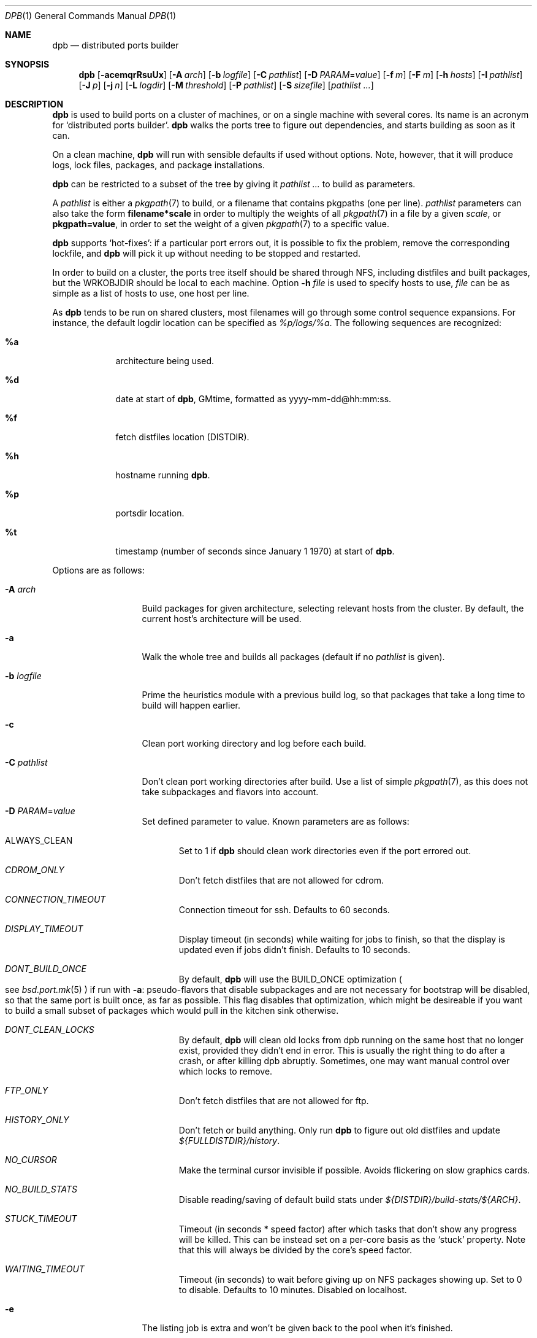 .\"	$OpenBSD: dpb.1,v 1.47 2012/10/26 14:43:17 rpe Exp $
.\"
.\" Copyright (c) 2010 Marc Espie <espie@openbsd.org>
.\"
.\" Permission to use, copy, modify, and distribute this software for any
.\" purpose with or without fee is hereby granted, provided that the above
.\" copyright notice and this permission notice appear in all copies.
.\"
.\" THE SOFTWARE IS PROVIDED "AS IS" AND THE AUTHOR DISCLAIMS ALL WARRANTIES
.\" WITH REGARD TO THIS SOFTWARE INCLUDING ALL IMPLIED WARRANTIES OF
.\" MERCHANTABILITY AND FITNESS. IN NO EVENT SHALL THE AUTHOR BE LIABLE FOR
.\" ANY SPECIAL, DIRECT, INDIRECT, OR CONSEQUENTIAL DAMAGES OR ANY DAMAGES
.\" WHATSOEVER RESULTING FROM LOSS OF USE, DATA OR PROFITS, WHETHER IN AN
.\" ACTION OF CONTRACT, NEGLIGENCE OR OTHER TORTIOUS ACTION, ARISING OUT OF
.\" OR IN CONNECTION WITH THE USE OR PERFORMANCE OF THIS SOFTWARE.
.\"
.Dd $Mdocdate: October 26 2012 $
.Dt DPB 1
.Os
.Sh NAME
.Nm dpb
.Nd distributed ports builder
.Sh SYNOPSIS
.Nm dpb
.Bk -words
.Op Fl acemqrRsuUx
.Op Fl A Ar arch
.Op Fl b Ar logfile
.Op Fl C Ar pathlist
.Op Fl D Ar PARAM Ns = Ns Ar value
.Op Fl f Ar m
.Op Fl F Ar m
.Op Fl h Ar hosts
.Op Fl I Ar pathlist
.Op Fl J Ar p
.Op Fl j Ar n
.Op Fl L Ar logdir
.Op Fl M Ar threshold
.Op Fl P Ar pathlist
.Op Fl S Ar sizefile
.Op Ar pathlist ...
.Ek
.Sh DESCRIPTION
.Nm
is used to build ports on a cluster of machines, or on a single machine
with several cores.
Its name is an acronym for
.Sq distributed ports builder .
.Nm
walks the ports tree to figure out dependencies, and starts building
as soon as it can.
.Pp
On a clean machine,
.Nm
will run with sensible defaults if used without options.
Note, however, that it will produce logs, lock files, packages, and package
installations.
.Pp
.Nm
can be restricted to a subset of the tree by giving it
.Ar pathlist ...
to build as parameters.
.Pp
A
.Ar pathlist
is either a
.Xr pkgpath 7
to build, or a filename that contains pkgpaths (one per line).
.Ar pathlist
parameters can also take the form
.Li filename*scale
in order to multiply the weights of all
.Xr pkgpath 7
in a file by a given
.Ar scale ,
or
.Li pkgpath=value ,
in order to set the weight of a given
.Xr pkgpath 7
to a specific value.
.Pp
.Nm
supports
.Sq hot-fixes :
if a particular port errors out, it is possible to fix the problem, remove
the corresponding lockfile, and
.Nm
will pick it up without needing to be stopped and restarted.
.Pp
In order to build on a cluster, the ports tree itself should be shared
through NFS, including distfiles and built packages, but the WRKOBJDIR
should be local to each machine.
Option
.Fl h Ar file
is used to specify hosts to use,
.Ar file
can be as simple as a list of hosts to use, one host per line.
.Pp
As
.Nm
tends to be run on shared clusters, most filenames will go through some
control sequence expansions.
For instance, the default logdir location can be specified as
.Pa %p/logs/%a .
The following sequences are recognized:
.Bl -tag -offset aaaa -width %aa
.It Cm %a
architecture being used.
.It Cm %d
date at start of
.Nm ,
GMtime, formatted as yyyy-mm-dd@hh:mm:ss.
.It Cm %f
fetch distfiles location (DISTDIR).
.It Cm %h
hostname running
.Nm .
.It Cm %p
portsdir location.
.It Cm %t
timestamp (number of seconds since January 1 1970) at start of
.Nm .
.El
.Pp
Options are as follows:
.Bl -tag -width pkgpathlong
.It Fl A Ar arch
Build packages for given architecture, selecting relevant hosts from the
cluster.
By default, the current host's architecture will be used.
.It Fl a
Walk the whole tree and builds all packages (default if no
.Ar pathlist
is given).
.It Fl b Ar logfile
Prime the heuristics module with a previous build log, so that packages that
take a long time to build will happen earlier.
.It Fl c
Clean port working directory and log before each build.
.It Fl C Ar pathlist
Don't clean port working directories after build.
Use a list of simple
.Xr pkgpath 7 ,
as this does not take subpackages and flavors into account.
.It Fl D Ar PARAM Ns = Ns Ar value
Set defined parameter to value.
Known parameters are as follows:
.Bl -tag -width DISP
.It ALWAYS_CLEAN
Set to 1 if
.Nm
should clean work directories even if the port errored out.
.It Ar CDROM_ONLY
Don't fetch distfiles that are not allowed for cdrom.
.It Ar CONNECTION_TIMEOUT
Connection timeout for ssh.
Defaults to 60 seconds.
.It Ar DISPLAY_TIMEOUT
Display timeout (in seconds) while waiting for jobs to finish, so that the
display is updated even if jobs didn't finish.
Defaults to 10 seconds.
.It Ar DONT_BUILD_ONCE
By default,
.Nm
will use the
.Ev BUILD_ONCE
optimization
.Po
see
.Xr bsd.port.mk 5
.Pc
if run with
.Fl a :
pseudo-flavors that disable subpackages and are not necessary for bootstrap
will be disabled, so that the same port is built once, as far as possible.
This flag disables that optimization, which might be desireable if you want
to build a small subset of packages which would pull in the kitchen sink
otherwise.
.It Ar DONT_CLEAN_LOCKS
By default,
.Nm
will clean old locks from dpb running on the same host that no longer exist,
provided they didn't end in error.
This is usually the right thing to do after a crash, or after killing dpb
abruptly.
Sometimes, one may want manual control over which locks to remove.
.It Ar FTP_ONLY
Don't fetch distfiles that are not allowed for ftp.
.It Ar HISTORY_ONLY
Don't fetch or build anything.
Only run
.Nm
to figure out old distfiles and update
.Pa ${FULLDISTDIR}/history .
.It Ar NO_CURSOR
Make the terminal cursor invisible if possible.
Avoids flickering on slow graphics cards.
.It Ar NO_BUILD_STATS
Disable reading/saving of default build stats under
.Pa ${DISTDIR}/build-stats/${ARCH} .
.It Ar STUCK_TIMEOUT
Timeout (in seconds * speed factor) after which tasks that don't show
any progress will be killed.
This can be instead set on a per-core basis as the
.Sq stuck
property.
Note that this will always be divided by the core's speed factor.
.It Ar WAITING_TIMEOUT
Timeout (in seconds) to wait before giving up on NFS packages showing up.
Set to 0 to disable.
Defaults to 10 minutes.
Disabled on localhost.
.El
.It Fl e
The listing job is extra and won't be given back to the pool when it's
finished.
.It Fl f Ar m
Create
.Ar m
jobs for fetching files.
Those are separate from the build jobs, since they don't consume cpu, and they
run on the localhost.
Defaults to 2.
Can be set to 0 to bypass fetching jobs entirely,
and reduce
.Nm
memory footprint by a lot.
.It Fl F Ar m
Fetch-only mode, for mirroring hosts.
Do not build any package but fetch everything, disregarding
.Ev BROKEN
and
.Ev ONLY_FOR_ARCHS
information.
.It Fl h Ar hosts
File with hosts to use for building.
One host per line, plus properties, such as:
.Bd -literal -offset indent
espie@aeryn jobs=4 arch=i386
.Ed
.Pp
The special hostname
.Ar DEFAULT
can be used to preset defaults.
It should be used at the start of the file.
.Pp
Use
.Ar localhost
to specify the local machine.
.Nm
will special-case it and not use
.Xr ssh 1
to connect.
.Pp
Properties are as follows:
.Bl -tag -width memory=150
.It arch=value
Architecture of the concerned host.
(there should be a startup task to check consistency, but
currently this has to be set manually on heterogeneous networks.)
.It always_clean=n
Set to 0 or 1 on per-host basis.
See
.Ar ALWAYS_CLEAN
parameter.
.It jobs=n
Number of jobs to run on that host, defaults to hw.ncpu.
.It junk=n
Junk unused packages each n steps.
See
.Fl J
option.
.It memory=thr
Builds everything below that wrkdir threshold in /tmp, assuming
it is a memory filesystem.
Avoid for now, as
.Xr mfs 8
has serious race conditions which yield
random errors under stress conditions such as bulk build.
.It parallel=p
Run big ports on several cores.
See
.Fl p
option.
.It sf=n
Speed factor.
An estimate of that machine's speed with that number of jobs
compared to other machines in the same network.
Works better with small values, in the range of 1..50.
The machine (or machines) with the highest speed factor will
get access to all jobs, whereas other machines will be clamped
to stuff which does not take too long.
Requires previous build information to be effective.
.It stuck=s
Stuck timeout (in seconds * sf) after which tasks which show no progress
will get killed.
.It timeout=s
Defines a specific connection timeout for ssh to that host.
.El
.Pp
The
.Ar hosts
file can also define a start-up script, as
.Bd -literal -offset indent
STARTUP=path
.Ed
.Pp
which will be run at start-up on each machine.
There are no fine-grained options to control
.Xr ssh 1
options, as those can be specified through virtual host declarations in
.Xr ssh_config 5 .
.It Fl I Ar pathlist
List of
.Xr pkgpath 7
to install, on the local box.
This will also add them to the list of things to build.
.It Fl J Ar p
Override value for the
.Dq junk
property.
Delete unneeded installed packages during the build.
Each
.Ar prepare
stage is followed by a
.Ar show-prepare-results
stage.
Every
.Ar p
build, it will be followed by a
.Ar junk
stage which uses
.Xr pkg_delete 1
with the
.Fl aX
options to delete automatically installed packages that are currently
not needed.
.Pp
.Nm
keeps track of list of dependencies on a given host, by storing each
dependency list in the lockfile corresponding to the package being built.
.Pp
There is a potential race condition between the
.Ar depends
and
.Ar junk
stage, which
.Nm
solves by preventing more than one job on a given host to be in the
.Ar depends
\&...
.Ar junk
stages at one time, by using a per-host lock.
.Pp
Defaults to
.Ar 250 .
Can be disabled by setting to
.Ar 0 .
.It Fl j Ar n
Number of jobs to run on a single host (defaults to hw.ncpu).
.It Fl L Ar logdir
Choose a log directory.
.Po
Defaults to
.Pa ${PORTSDIR}/logs/${ARCH}
.Pc .
.It Fl M Ar threshold
Build ports besides the memory threshold within
.Pa /tmp .
Avoid for now, as
.Xr mfs 8
has serious race conditions which yield
random errors under stress conditions such as bulk build.
.It Fl m
Force tty-style reporting.
.It Fl P Ar pathlist
Read list of
.Xr pkgpath 7
from file.
.It Fl p Ar parallel
Override value for the
.Dq parallel
property.
.Pp
Run big jobs on several cores on the same host, by using
MAKE_JOBS=k .
.Pp
Once such a job has started,
.Nm
will not start new jobs on the same host until the big job has
stolen enough cores from other finishing jobs.
.Pp
Only big ports which are safe for parallel building (annotated with
DPB_PROPERTIES = parallel in their Makefile) will be affected.
.Pp
It is advisable to set k to an integral fraction of the
number of cores available on a given host.
.Ar parameter
can be an integer, or of the form
.Sq /n ,
in which case,
.Nm
will set k to a fraction of the total number of jobs
on the machine, but never below 2.
.Pp
Defaults to
.Sq /2 .
.It Fl q
Don't quit while errors/locks are around.
.It Fl r
Random build order.
Disregard any kind of smart heuristics.
Useful to try to find missing build dependencies.
.It Fl R
Rebuild existing packages based on discrepancies between the package
signature and what the port says it should be.
Concretely, use to run a partial bulk build after some library change.
.Pp
Note that
.Fl R
won't always work, as rebuilding a package when another version is already
installed is not supported.
It will go into an infinite loop with always-update packages such as sqlports
or pkglocatedb.
.It Fl s
Compute workdir sizes before cleaning up, and stash them in log file
.Pa ${LOGDIR}/size.log .
.It Fl S Ar sizefile
Read a size log file and use it for choosing to put WRKDIR in memory.
.It Fl u
Update existing packages during dependency solving.
Can be used to run a bulk-build on a machine with installed packages,
but might break a bit, since some packages only build on a clean machine
right now.
.It Fl U
Insist on updating existing packages during dependency solving,
even if the new package apparently didn't change.
.It Fl x
No tty report, only report really important things, like hosts going down
and coming back up, build errors, or builds not progressing.
.El
.Pp
.Nm
figures out in which order to build things on the fly, and constantly
displays information relative to what's currently building.
There's a list of what is currently running, one line per job.
Those jobs are ordered in strict chronological order, which means that
long running builds will tend to percolate to the top of the list.
Normal jobs look like this:
.Bd -literal -offset indent
www/mozilla-firefox(build) [9452] 41% unchanged for 92 seconds
.Ed
.Pp
This contains:
.Bl -dash
.It
the pkgpath being built,
.It
the step currently being run,
.It
the pid running that task (note that this is always a pid on the host
running dpb: for distributed builds, it will be an
.Xr ssh 1
to another machine),
.It
the current size of the log file (displayed as a percentage if option
.Fl b
has been used),
.It
and a possible notice that things might be stuck when
the log file doesn't change for long periods.
.El
.Pp
And fetch jobs look like this:
.Bd -literal -offset indent
<dist-3.0.tgz(#1) [4321] 25%
.Ed
.Pp
This contains:
.Bl -dash
.It
the file being fetched
.It
the number of the
.Ev MASTER_SITE
being tried
.It
the pid of the
.Xr ftp 1
process (note that fetch jobs are always local).
.It
a progress percentage.
.El
.Pp
This is followed by a summary display:
.Bl -tag -width BB=
.It I=
number of built packages that can be installed.
.It B=
number of built packages, not yet known to be installable,
because of possibly run depends that still need to be built.
.It Q=
number of packages in the queue, e.g., stuff that can be built now, assuming
we have a free slot.
.It T=
number of packages to build, where dependencies are not yet resolved.
.It F=
number of distfiles to fetch, when
.Fl f
is used.
.It !=
number of ignored packages.
Details in
.Pa engine.log .
.It L=
list of packages that cannot currently be built because of locks.
.It E=
list of packages in error, that cannot currently be built.
.El
.Pp
If those two lists are empty, they won't even show up.
Note that those numbers refer to pkgpaths known to
.Nm .
In general, those numbers will be slightly higher than the actual number
of packages being built, since several paths may lead to the same package.
.Pp
.Nm
uses some heuristics to try to maximise the queue as soon as possible.
There are also provisions for a feedback-directed build, where information from
previous builds can be used to try to build long-running jobs first.
.Pp
Similarly, fetches will use the continue option of
.Xr ftp 1 ,
since distfiles are checksummed after the fetch anyways.
.Sh LOCKS AND ERRORS
When building a package,
.Nm
produces a lockfile in the locks directory, whose name is deduced from
the basic pkgpath with slashes replaced by dots.
This lockfile is filled with such info as the build start time or the host,
or the needed dependencies for this pkgpath.
.Pp
The lockfile will also contain the name of a parent pkgpath, for paths that
were discovered as dependencies.
This is particularly useful for bogus paths, where it would be hard to
know where the path came from otherwise.
.Pp
At the end of a succesful build, these lockfiles are removed.
The lock will stay around in case of errors.
.Po
raw
value from
.Xr wait 2
.Pc ,
and the name of the next task in the build pipeline (with todo=<nothing>
in case of failure during clean-up).
Normal list of tasks is:
.Ar depends prepare fetch patch configure build fake package clean .
.Pp
At the end of each job,
.Nm
rechecks the locks directory for existing lockfiles.
If some locks have vanished,
it will put the corresponding paths back in the queue and attempt
another build.
.Pp
This eases manual repairs: if a package does not build, the user can look
at the log, go to the port directory, fix the problem, and then remove the lock.
.Nm
will pick up the ball and keep building without interruption.
.Pp
One can also run several
.Nm
in parallel.
This is not optimal, since each
.Nm
ignores the others, and only uses the lock info to avoid the other's
current work, but it can be handy: in an emergency, one can start a second
.Nm
to obtain a specific package right now, in parallel with the original
.Nm .
.Pp
Note that
.Nm
is very careful not to run two builds from the same pkgpath at the
same time, even on different machines:
in some cases, MULTI_PACKAGES and FLAVOR combinations may lead to the
same package being built simultaneously, and since the package repository
is shared, this can easily lead to trouble.
.Sh SHUTTING DOWN GRACEFULLY
.Nm
periodically checks for a file named
.Pa stop
in its log directory.
If this file exists, then it won't start new jobs, and shutdown when
the current jobs are finished unless
.Fl q .
.Pp
.Nm
also checks for files named
.Pa <hostname>-stop
in its log directory.
If such a file exists, then it won't start new jobs on
the corresponding machine.
.Sh FILES
Apart from producing packages,
.Nm
may create temporary files as
.Pa ${FULLDISTDIR}/${DISTFILE}.part .
.Pp
In fetch mode
.Po
.Fl f
and
.Fl F
.Pc ,
.Nm
populates
.Pa ${FULLDISTDIR}/by_cipher/sha256
with links.
It also uses
.Pa ${FULLDISTDIR}/distinfo
and
.Pa ${FULLDISTDIR}/history
as a
.Sq permanent log :
.Bl -tag -width distinfo
.It distinfo
cache of distfiles checksum.
Contains all
.Xr sha256 1
checksums of known files under
.Pa ${FULLDISTDIR} .
Fetching uses this to avoid re-checksumming known files.
.It history
Log of old files under distinfo.
After succesfully scanning a full ports tree
.Po
.Nm Fl a
.Pc ,
the fetch engine knows precisely which files are needed by the build
(and their checksums).
Anything that is
.Bl -bullet
.It
recorded in distinfo but unneeded
.It
recorded in distinfo but with the wrong checksum
.It
not recorded in distinfo, but not needed
.El
will be entered at the end of history as a line:
.Pp
.Li ts SHA256 (file) = value
.Pp
with
.Ar ts
a timestamp from Unix epoch.
.Pp
When cleaning up old files, with a tool such as
.Xr clean-old-distfiles 1 ,
it is vital to check both the checksum and
the file name: since mirroring stores permanent links under
.Pa by_cipher ,
files which are still needed will appear in history under their old
checksums, as an indication the link should be removed, but possibly not
the file itself.
.El
.Pp
If
.Pa ${DISTDIR}
ever becomes corrupted,
removing
.Pa ${DISTDIR}/distinfo
will force
.Nm
into checking all files again.
.Pp
.Nm
also records rolling build statistics under
.Pa ${DISTDIR}/build-stats/${ARCH} ,
and uses them automatically in the absence of
.Fl b Ar logfile .
.Pp
.Nm
will also create a large number of log files under
.Pa ${PORTSDIR}/logs/{$ARCH} :
.Bl -tag -width engine.log
.It Pa build.log
Actual build log.
Each line summarizes build of a single pkgpath, as:
.Sq pkgpath host time logsize (detailed timing)[!]
where time is the actual build time in seconds, host is the machine name
where this occurred, logsize is the corresponding log file size,
and a ! is appended in case the build didn't succeed.
.Pp
The detailed timing info gives a run-down of the build, with clean, fetch,
prepare, patch (actually extract+patch), configure, build, fake, package, clean
detailed timing info.
Note that the actual build time starts at
.Sq extract
and finishes at
.Sq package .
.It Pa clean.log
Paths that do not clean correctly, and required sudo to clean the directory.
.It Pa concurrent.log
Shows the actual concurrency achieved as a result of job starvation /
parallel handling.
Only gets a new line when the value changes: pid timestamp jobs
.It Pa dependencies.log
List of pkgpath frequencies, filled at end of LISTING if
.Fl a .
Will be automatically reused when restarting a build: a quick LISTING of
the most important dependencies will happen before the general LISTING.
.It Pa dist/<distfile>.log
Log of the
.Xr ftp 1
process(es) that attempted to fetch the distfile.
.It Pa engine.log
Build engine log.
Each line corresponds to a state change for a pkgpath and starts with the pid
of
.Nm ,
plus a timestamp of the log entry.
.Bl -tag -width BB:
.It ^
pkgpath temporarily put aside, because a job is running in the same directory.
.It !
pkgpath ignored, either directly, or indirectly because a dependency was
ignored.
End of the line states reason why ignored.
.It B
pkgpath built / distfile found.
.It E
error in build or fetch.
.It F
distfile queued for download.
.It I
pkgpath can be installed.
.It J
job to build pkgpath started.
Also records the host used for the build.
.It L
job did not start, existing lock detected.
.It N
job did not finish.
The host may have gone down.
.It P
built package is no longer required for anything.
.It Q
pkgpath queued as buildable whenever a slot is free.
.It T
pkgpath to build / distfile to download.
.It V
pkgpath put back in the buildable queue, after job that was running in
the same directory returned.
.El
.It Pa equiv.log
Lists of equivalent pkgpaths for the build, when default flavors and default subpackages have been resolved.
.It Pa fetch/bad.log
List of URLs that did not lead to a correct distfile, either because
they were not responding, or because of incorrect checksums.
.It Pa fetch/distfiles.log
Full list of distfiles seen through this build.
Can be used to remove old distfiles.
.It Pa fetch/good.log
List of URLs that fetched correctly, along with timing statistics.
.It Pa fetch/manually.log
List of pkgpaths that require manual intervention, in human-readable form.
.It Pa <hostname>-stop
Not a logfile at all, but created by the user to stop hostname creating
new jobs.
.It Pa <hostname>.sig.log
Complete library signature of the host.
.It Pa locks/
Directory where locks are created.
The slash in a pkgpath is replaced with a dot like so:
.Pa locks/devel.make
to flatten the structure.
.It Pa needed.log
list of needed dependencies at each point in time for each host when the
.Fl J
option has been used.
.It Pa packages/pkgname.log
one file or symlink per pkgname.
.It Pa paths/some/path.log
one file or symlink per pkgpath.
.It Pa rebuild.log
When using
.Fl R ,
contains the list of decisions to build/not rebuild a given pkgpath.
.It Pa signature.log
Discrepancies between hosts that prevent them from starting up.
.It Pa size.log
Size of work directory at the end of each build, built only with
.Fl s .
.It Pa stats.log
Simple log of the B=... line summaries.
Mostly useful for making plots and tweaking performance.
.It Pa stop
Not a logfile at all, but a file created by the user to stop
.Nm
creating new jobs.
.It Pa vars.log
Logs the directories that were walked in the ports tree for dependency
information, including the path to a dependency that triggered this
particular step.
.El
.Sh BUGS AND LIMITATIONS
.Nm
performs best with lots of paths to build.
When just used to build a few ports, there's a high risk of starvation
as there are bottlenecks in parts of the tree.
.Pp
Fetch jobs don't deal with checksum changes yet:
if a fetch fails because of a wrong checksum, if you update the distinfo
file and remove the lock,
.Nm
won't pick it up.
.Pp
Note that
.Nm
does not manage installed packages in any intelligent way, it will just
call
.Xr pkg_add 1
during its depend stage to install its dependencies.
With
.Fl u ,
it will call pkg_add -r.
With
.Fl U ,
it will call pkg_add -r -D installed,
but there is nothing else going on.
This is especially true when using
.Fl R ,
ensure the machine is clean of possibly older packages first, or run
.Nm
with
.Fl U .
.Pp
In particular
.Fl R
and
.Fl J
together may lead to strange issues.
.Pp
On heterogeneous networks, calibration of build info and choice of speed
factors is not perfect, and somewhat a dark art.
Using distinct speed factors on a build log that comes from a single
machine works fine, but using the build info coming from several machines
does not work all that well.
.Pp
.Nm
should check
.Pa /usr/include
and
.Pa /usr/X11R6/include
for consistency, but it doesn't.
.Pp
When an host fails consistency check, there is not yet a way to re-add it
after fixing the problem.
You have to stop
.Nm ,
cleanup and restart.
.Pp
There's a bug in
.Xr mfs 8
that prevents it from proper use in bulk builds.
.Pp
The default limits in
.Pa login.conf
are too small for bulk builds on any kind of parallel machines.
Bump number of processes.
.Pp
Even though
.Nm
tries really hard to check heterogeneous networks for sanity (checking
shared libraries and .la files), it is still dependent on the user to
make sure all the hosts build ports the same way.
.Pp
Make sure your NFS setup is consistent.
The ports dir itself should be exported, including distfiles and packages
repository, but the WRKOBJDIR should not be on NFS unless you have
absolutely no choice, or if you exhibit deep masochistic tendencies.
Pay particular attention to discrepancies in
.Pa /etc/mk.conf .
.Pp
Also,
.Nm
connects to external hosts through
.Xr ssh 1 ,
relying on
.Xr ssh_config 5
for any special cases.
.Sh SEE ALSO
.Xr clean-old-distfiles 1 ,
.Xr pkgpath 7
.Sh AUTHOR
Marc Espie
.Sh HISTORY
The original
.Nm dpb
command was written by Nikolay Sturm.
This version is a complete rewrite from scratch using all the stuff
we learnt over the years to make it better.
.Pp
There are still a number of changes to make, and some possible avenues
to explore.
.Pp
Better build feedback for next builds would be nice: we need a way to
calibrate build logs that contain info for several machines (so that we
can gauge whether a machine is fast or slow).
It might make sense to have some kind of machine affinity for big packages
in a cluster, so that we avoid reinstalling big things on each machine if
we can get away with installing stuff on a single machine.
We should probably keep the pkgnames around with the pkgpath in the build-log,
so that we give more credibility to build times that correspond to the
exact same pkgnames.
